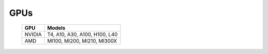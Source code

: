 GPUs
=====

    +--------+-----------------------------------+
    | GPU    | Models                            |
    +========+===================================+
    | NVIDIA | T4, A10, A30, A100, H100, L40     |
    +--------+-----------------------------------+
    | AMD    | MI100, MI200, MI210, MI300X       |
    +--------+-----------------------------------+